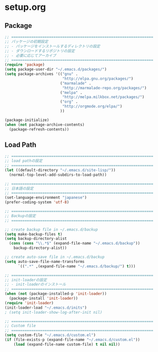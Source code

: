 * setup.org

** Package
#+begin_src emacs-lisp
  ;; ================================================================
  ;; パッケージの初期設定
  ;; - パッケージをインストールするディレクトリの設定
  ;; - ダウンロードするリポジトリの設定
  ;; - 必要に応じてアーカイブ
  ;; ================================================================
  (require 'package)
  (setq package-user-dir "~/.emacs.d/packages/")
  (setq package-archives '(("gnu" .
                            "http://elpa.gnu.org/packages/")
                           ("marmalade" .
                            "http://marmalade-repo.org/packages/")
                           ("melpa" .
                            "http://melpa.milkbox.net/packages/")
                           ("org" .
                            "http://orgmode.org/elpa/")
                           ))
  
  (package-initialize)
  (when (not package-archive-contents)
    (package-refresh-contents))
#+end_src

** Load Path
#+begin_src emacs-lisp
  ;; ================================================================
  ;; load pathの設定
  ;; ================================================================
  (let ((default-directory "~/.emacs.d/site-lisp/"))
    (normal-top-level-add-subdirs-to-load-path))
  
  ;; ================================================================
  ;; 日本語の設定
  ;; ================================================================
  (set-language-environment "japanese")
  (prefer-coding-system 'utf-8)
  
  ;; ================================================================
  ;; Backupの設定
  ;; ================================================================
  
  ;; create backup file in ~/.emacs.d/backup
  (setq make-backup-files t)
  (setq backup-directory-alist
    (cons (cons "\\.*$" (expand-file-name "~/.emacs.d/backup"))
      backup-directory-alist))
  
  ;; create auto-save file in ~/.emacs.d/backup
  (setq auto-save-file-name-transforms
        `((".*" ,(expand-file-name "~/.emacs.d/backup/") t)))
  
  ;; ================================================================
  ;; init-loaderの設定
  ;; - init-loaderのインストール
  ;; ================================================================
  (when (not (package-installed-p 'init-loader))
    (package-install 'init-loader))
  (require 'init-loader)
  (init-loader-load "~/.emacs.d/inits")
  ; (setq init-loader-show-log-after-init nil)
  
  ;; ================================================================
  ;; Custom file
  ;; ================================================================
  (setq custom-file "~/.emacs.d/custom.el")
  (if (file-exists-p (expand-file-name "~/.emacs.d/custom.el"))
      (load (expand-file-name custom-file) t nil nil))
#+end_src
